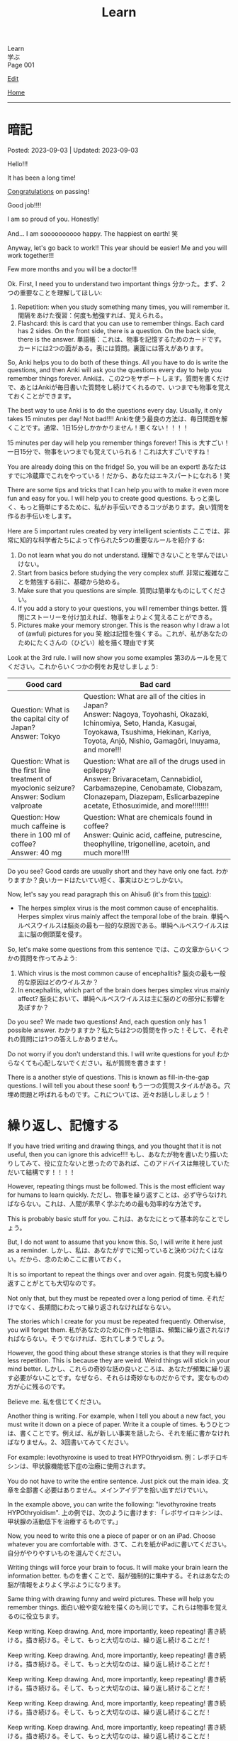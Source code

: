 #+TITLE: Learn

#+BEGIN_EXPORT html
<div class="engt">Learn</div>
<div class="japt">学ぶ</div>
<div class="engt">Page 001</div>
#+END_EXPORT

[[https://github.com/ahisu6/ahisu6.github.io/edit/main/src/learn/001.org][Edit]]

[[file:./index.org][Home]]

-----

#+TOC: headlines 2

* 暗記
:PROPERTIES:
:CUSTOM_ID: org58f2c22
:END:

Posted: 2023-09-03 | Updated: 2023-09-03

Hello!!!

It has been a long time!

[[file:../congratulations.org][Congratulations]] on passing!

Good job!!!!

I am so proud of you. Honestly!

And... I am soooooooooo happy. The happiest on earth! 笑

Anyway, let's go back to work!! This year should be easier! Me and you will work together!!!

Few more months and you will be a doctor!!!

Ok. First, I need you to understand two important things @@html:<span class="ja">分かった。まず、2つの重要なことを理解してほしい</span>@@:
1. Repetition: when you study something many times, you will remember it. @@html:<span class="ja">間隔をあけた復習：何度も勉強すれば、覚えられる。</span>@@
2. Flashcard: this is card that you can use to remember things. Each card has 2 sides. On the front side, there is a question. On the back side, there is the answer. @@html:<span class="ja">単語帳：これは、物事を記憶するためのカードです。カードには2つの面がある。表には質問。裏面には答えがあります。</span>@@

So, Anki helps you to do both of these things. All you have to do is write the questions, and then Anki will ask you the questions every day to help you remember things forever. @@html:<span class="ja">Ankiは、この2つをサポートします。質問を書くだけで、あとはAnkiが毎日書いた質問をし続けてくれるので、いつまでも物事を覚えておくことができます。</span>@@

The best way to use Anki is to do the questions every day. Usually, it only takes 15 minutes per day! Not bad!!!! @@html:<span class="ja">Ankiを使う最良の方法は、毎日問題を解くことです。通常、1日15分しかかかりません！悪くない！！！！</span>@@

15 minutes per day will help you remember things forever! This is 大すごい！ @@html:<span class="ja">一日15分で、物事をいつまでも覚えていられる！これは大すごいですね！</span>@@

You are already doing this on the fridge! So, you will be an expert! @@html:<span class="ja">あなたはすでに冷蔵庫でこれをやっている！だから、あなたはエキスパートになれる！笑</span>@@

There are some tips and tricks that I can help you with to make it even more fun and easy for you. I will help you to create good questions. @@html:<span class="ja">もっと楽しく、もっと簡単にするために、私がお手伝いできるコツがあります。良い質問を作るお手伝いをします。</span>@@

Here are 5 important rules created by very intelligent scientists @@html:<span class="ja">ここでは、非常に知的な科学者たちによって作られた5つの重要なルールを紹介する</span>@@:
1. Do not learn what you do not understand. @@html:<span class="ja">理解できないことを学んではいけない。</span>@@
2. Start from basics before studying the very complex stuff. @@html:<span class="ja">非常に複雑なことを勉強する前に、基礎から始める。</span>@@
3. Make sure that you questions are simple. @@html:<span class="ja">質問は簡単なものにしてください。</span>@@
4. If you add a story to your questions, you will remember things better. @@html:<span class="ja">質問にストーリーを付け加えれば、物事をよりよく覚えることができる。</span>@@
5. Pictures make your memory stronger. This is the reason why I draw a lot of (awful) pictures for you 笑 @@html:<span class="ja">絵は記憶を強くする。これが、私があなたのためにたくさんの（ひどい）絵を描く理由です笑</span>@@

Look at the 3rd rule. I will now show you some examples @@html:<span class="ja">第3のルールを見てください。これからいくつかの例をお見せしましょう</span>@@:
| Good card                                                                                         | Bad card                                                                                                                                                                                                               |
|-------------------------------------------------------------------------------------------------------+----------------------------------------------------------------------------------------------------------------------------------------------------------------------------------------------------------------------------|
| @@html:Question: What is the capital city of Japan?<br>Answer: Tokyo@@                                | @@html:Question: What are all of the cities in Japan?<br>Answer: Nagoya, Toyohashi, Okazaki, Ichinomiya, Seto, Handa, Kasugai, Toyokawa, Tsushima, Hekinan, Kariya, Toyota, Anjō, Nishio, Gamagōri, Inuyama, and more!!!@@ |
| @@html:Question: What is the first line treatment of myoclonic seizure?<br>Answer: Sodium valproate@@ | @@html:Question: What are all of the drugs used in epilepsy?<br>Answer: Brivaracetam, Cannabidiol, Carbamazepine, Cenobamate, Clobazam, Clonazepam, Diazepam, Eslicarbazepine acetate, Ethosuximide, and more!!!!!!!!@@    |
| @@html:Question: How much caffeine is there in 100 ml of coffee?<br>Answer: 40 mg@@                   | @@html:Question: What are chemicals found in coffee?<br>Answer: Quinic acid, caffeine, putrescine, theophylline, trigonelline, acetoin, and much more!!!!@@                                                                |

Do you see? Good cards are usually short and they have only one fact. @@html:<span class="ja">わかりますか？良いカードはたいてい短く、事実はひとつしかない。</span>@@

Now, let's say you read paragraph this on Ahisu6 (it's from this [[file:../n/002.org::#org99809f1][topic]]):
- The herpes simplex virus is the most common cause of encephalitis. Herpes simplex virus mainly affect the temporal lobe of the brain. @@html:<span class="ja">単純ヘルペスウイルスは脳炎の最も一般的な原因である。単純ヘルペスウイルスは主に脳の側頭葉を侵す。</span>@@

So, let's make some questions from this sentence @@html:<span class="ja">では、この文章からいくつかの質問を作ってみよう</span>@@:
1. Which virus is the most common cause of encephalitis? @@html:<span class="ja">脳炎の最も一般的な原因はどのウイルスか？</span>@@
2. In encephalitis, which part of the brain does herpes simplex virus mainly affect? @@html:<span class="ja">脳炎において、単純ヘルペスウイルスは主に脳のどの部分に影響を及ぼすか？</span>@@

Do you see? We made two questions! And, each question only has 1 possible answer. @@html:<span class="ja">わかりますか？私たちは2つの質問を作った！そして、それぞれの質問には1つの答えしかありません。</span>@@

Do not worry if you don't understand this. I will write questions for you! @@html:<span class="ja">わからなくても心配しないでください。私が質問を書きます！</span>@@

There is a another style of questions. This is known as fill-in-the-gap questions. I will tell you about these soon! @@html:<span class="ja">もう一つの質問スタイルがある。穴埋め問題と呼ばれるものです。これについては、近々お話ししましょう！</span>@@

* 繰り返し、記憶する
:PROPERTIES:
:CUSTOM_ID: org4279268
:END:

If you have tried writing and drawing things, and you thought that it is not useful, then you can ignore this advice!!!! @@html:<span class="ja">もし、あなたが物を書いたり描いたりしてみて、役に立たないと思ったのであれば、このアドバイスは無視していただいて結構です！！！！</span>@@

However, repeating things must be followed. This is the most efficient way for humans to learn quickly. @@html:<span class="ja">ただし、物事を繰り返すことは、必ず守らなければならない。これは、人間が素早く学ぶための最も効率的な方法です。</span>@@

This is probably basic stuff for you. @@html:<span class="ja">これは、あなたにとって基本的なことでしょう。</span>@@

But, I do not want to assume that you know this. So, I will write it here just as a reminder. @@html:<span class="ja">しかし、私は、あなたがすでに知っていると決めつけたくはない。だから、念のためここに書いておく。</span>@@

It is so important to repeat the things over and over again. @@html:<span class="ja">何度も何度も繰り返すことがとても大切なのです。</span>@@

Not only that, but they must be repeated over a long period of time. @@html:<span class="ja">それだけでなく、長期間にわたって繰り返されなければならない。</span>@@

The stories which I create for you must be repeated frequently. Otherwise, you will forget them. @@html:<span class="ja">私があなたのために作った物語は、頻繁に繰り返されなければならない。そうでなければ、忘れてしまうでしょう。</span>@@

However, the good thing about these strange stories is that they will require less repetition. This is because they are weird. Weird things will stick in your mind better. @@html:<span class="ja">しかし、これらの奇妙な話の良いところは、あなたが頻繁に繰り返す必要がないことです。なぜなら、それらは奇妙なものだからです。変なものの方が心に残るのです。</span>@@

Believe me. @@html:<span class="ja">私を信じてください。</span>@@

Another thing is writing. For example, when I tell you about a new fact, you must write it down on a piece of paper. Write it a couple of times. @@html:<span class="ja">もうひとつは、書くことです。例えば、私が新しい事実を話したら、それを紙に書かなければなりません。2、3回書いてみてください。</span>@@

For example: levothyroxine is used to treat HYPOthryoidism. @@html:<span class="ja">例：レボチロキシンは、甲状腺機能低下症の治療に使用されます。</span>@@

You do not have to write the entire sentence. Just pick out the main idea. @@html:<span class="ja">文章を全部書く必要はありません。メインアイデアを拾い出すだけでいい。</span>@@

In the example above, you can write the following: "levothyroxine treats HYPOthryoidism". @@html:<span class="ja">上の例では、次のように書けます: 「レボサイロキシンは、甲状腺の活動低下を治療するものです。」</span>@@

Now, you need to write this one a piece of paper or on an iPad. Choose whatever you are comfortable with. @@html:<span class="ja">さて、これを紙かiPadに書いてください。自分がやりやすいものを選んでください。</span>@@

Writing things will force your brain to focus. It will make your brain learn the information better. @@html:<span class="ja">ものを書くことで、脳が強制的に集中する。それはあなたの脳が情報をよりよく学ぶようになります。</span>@@

Same thing with drawing funny and weird pictures. These will help you remember things. @@html:<span class="ja">面白い絵や変な絵を描くのも同じです。これらは物事を覚えるのに役立ちます。</span>@@

Keep writing. Keep drawing. And, more importantly, keep repeating! @@html:<span class="ja">書き続ける。描き続ける。そして、もっと大切なのは、繰り返し続けることだ！</span>@@

Keep writing. Keep drawing. And, more importantly, keep repeating! @@html:<span class="ja">書き続ける。描き続ける。そして、もっと大切なのは、繰り返し続けることだ！</span>@@

Keep writing. Keep drawing. And, more importantly, keep repeating! @@html:<span class="ja">書き続ける。描き続ける。そして、もっと大切なのは、繰り返し続けることだ！</span>@@

Keep writing. Keep drawing. And, more importantly, keep repeating! @@html:<span class="ja">書き続ける。描き続ける。そして、もっと大切なのは、繰り返し続けることだ！</span>@@

Keep writing. Keep drawing. And, more importantly, keep repeating! @@html:<span class="ja">書き続ける。描き続ける。そして、もっと大切なのは、繰り返し続けることだ！</span>@@

Keep writing. Keep drawing. And, more importantly, keep repeating! @@html:<span class="ja">書き続ける。描き続ける。そして、もっと大切なのは、繰り返し続けることだ！</span>@@

ひひひひ、ごめん...。

* 語呂合わせの表
:PROPERTIES:
:CUSTOM_ID: org7e93de5
:END:

This is a table of goroawase. I am putting this table here to make it easier for you to create your own story.  @@html:<span class="ja">これは、語呂合わせの表です。私は、あなたが自分のストーリーを作りやすいように、この表をここに置いています。</span>@@

| 命数法       | 訓読み           | 音読み           | 英語             |
|--------------+------------------+------------------+------------------|
| 0, 〇, 零    | ま, まる, わ     | れ, れい         | オ, ゼ, ゼロ     |
| 1, 一, 壹/壱 | ひ, ひと, ひとつ | い, いち         | ワン             |
| 2, 二, 貳/弐 | ふ, ふた, ふたつ | に, じ           | ツー, トゥー     |
| 3, 三, 參/参 | み, みつ         | さ, さん         | スリー           |
| 4, 四, 肆    | よ, よん, よつ   | し               | フォー           |
| 5, 五, 伍    | いつ, いつつ     | ご, こ           | ファイブ         |
| 6, 六, 陸    | む, むつ         | ろ, ろく         | シックス         |
| 7, 七, 柒    | な, なな, ななつ | ち, しち         | セ, ゼ, セブン   |
| 8, 八, 捌    | や, やつ         | は, ば, はち     | エ, エイ, エイト |
| 9, 九, 玖    | こ, ここのつ     | く, きゅ, きゅう | ナイン           |
| 10, 十, 拾   | と, とお         | じ, じゅう       | テ, テン         |
| ., 点        | テン             | (decimal point)  |                  |

** Resources
:PROPERTIES:
:CUSTOM_ID: orga66a124
:END:

Here are some useful websites for you:
- [[http://www2u.biglobe.ne.jp/~b-jack/bn/pken.html]] - you can put numbers in this website, and it will create goroawase for you. This is a really good website. I recommend that you use it. @@html:<span class="ja">このサイトに数字を入れると、あなたの語呂合わせを作ってくれるんです。これは本当に良いサイトです。私はあなたに使うように勧めています。</span>@@
- [[https://terakoya.ameba.jp/a000001596/]] - this website teaches you how to use goroawase. @@html:<span class="ja">このサイトでは、語呂合わせの使い方を紹介しています。</span>@@
- [[https://seoi.net/goro/]] - this is another website which can create goroawase for you. @@html:<span class="ja">こちらもあなたの語呂合わせを作成することができるサイトです。</span>@@


